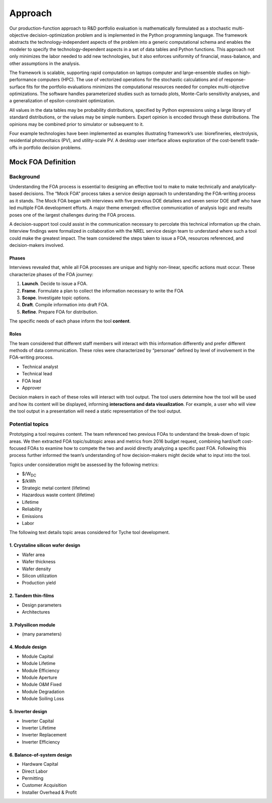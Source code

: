 .. _sec-approach:

Approach
========

Our production-function approach to R&D portfolio evaluation is
mathematically formulated as a stochastic multi-objective
decision-optimization problem and is implemented in the Python
programming language. The framework abstracts the technology-independent
aspects of the problem into a generic computational schema and enables
the modeler to specify the technology-dependent aspects in a set of data
tables and Python functions. This approach not only minimizes the labor
needed to add new technologies, but it also enforces uniformity of
financial, mass-balance, and other assumptions in the analysis.

The framework is scalable, supporting rapid computation on laptops
computer and large-ensemble studies on high-performance computers (HPC).
The use of vectorized operations for the stochastic calculations and of
response-surface fits for the portfolio evaluations minimizes the
computational resources needed for complex multi-objective
optimizations. The software handles parameterized studies such as
tornado plots, Monte-Carlo sensitivity analyses, and a generalization of
epsilon-constraint optimization.

All values in the data tables may be probability distributions,
specified by Python expressions using a large library of standard
distributions, or the values may be simple numbers. Expert opinion is
encoded through these distributions. The opinions may be combined prior
to simulator or subsequent to it.

Four example technologies have been implemented as examples illustrating
framework’s use: biorefineries, electrolysis, residential photovoltaics
(PV), and utility-scale PV. A desktop user interface allows exploration
of the cost-benefit trade-offs in portfolio decision problems.


Mock FOA Definition
-------------------

Background
^^^^^^^^^^

Understanding the FOA process is essential to designing an effective
tool to make to make technically and analytically-based decisions. The
“Mock FOA” process takes a service design approach to understanding the
FOA-writing process as it stands. The Mock FOA began with interviews
with five previous DOE detailees and seven senior DOE staff who have led
multiple FOA development efforts. A major theme emerged: effective
communication of analysis logic and results poses one of the largest
challenges during the FOA process.

A decision-support tool could assist in the communication necessary to
percolate this technical information up the chain. Interview findings
were formalized in collaboration with the NREL service design team to
understand where such a tool could make the greatest impact. The team
considered the steps taken to issue a FOA, resources referenced, and
decision-makers involved.

Phases
~~~~~~

Interviews revealed that, while all FOA processes are unique and highly
non-linear, specific actions must occur. These characterize phases of
the FOA journey:

1. **Launch**. Decide to issue a FOA.
2. **Frame**. Formulate a plan to collect the information necessary to write the FOA
3. **Scope**. Investigate topic options.
4. **Draft**. Compile information into draft FOA.
5. **Refine**. Prepare FOA for distribution.

The specific needs of each phase inform the tool **content**.

Roles
~~~~~

The team considered that different staff members will interact with this
information differently and prefer different methods of data
communication. These roles were characterized by “personae” defined by
level of involvement in the FOA-writing process.

* Technical analyst
* Technical lead
* FOA lead
* Approver

Decision makers in each of these roles will interact with tool output.
The tool users determine how the tool will be used and how its content
will be displayed, informing **interactions and data visualization**.
For example, a user who will view the tool output in a presentation will
need a static representation of the tool output.

Potential topics
^^^^^^^^^^^^^^^^

Prototyping a tool requires content. The team referenced two previous
FOAs to understand the break-down of topic areas. We then extracted FOA
topic/subtopic areas and metrics from 2016 budget request, combining
hard/soft cost-focused FOAs to examine how to compete the two and avoid
directly analyzing a specific past FOA. Following this process further
informed the team’s understanding of how decision-makers might decide
what to input into the tool.

Topics under consideration might be assessed by the following metrics:

* $/W\ :sub:`DC`
* $/kWh
* Strategic metal content (lifetime)
* Hazardous waste content (lifetime)
* Lifetime
* Reliability
* Emissions
* Labor

The following text details topic areas considered for Tyche tool
development.

1. Crystaline silicon wafer design
~~~~~~~~~~~~~~~~~~~~~~~~~~~~~~~~~~

-  Wafer area
-  Wafer thickness
-  Wafer density
-  Silicon utilization
-  Production yield

2. Tandem thin-films
~~~~~~~~~~~~~~~~~~~~

-  Design parameters
-  Architectures

3. Polysilicon module
~~~~~~~~~~~~~~~~~~~~~

-  (many parameters)

4. Module design
~~~~~~~~~~~~~~~~

-  Module Capital
-  Module Lifetime
-  Module Efficiency
-  Module Aperture
-  Module O&M Fixed
-  Module Degradation
-  Module Soiling Loss

5. Inverter design
~~~~~~~~~~~~~~~~~~

-  Inverter Capital
-  Inverter Lifetime
-  Inverter Replacement
-  Inverter Efficiency

6. Balance-of-system design
~~~~~~~~~~~~~~~~~~~~~~~~~~~

-  Hardware Capital
-  Direct Labor
-  Permitting
-  Customer Acquisition
-  Installer Overhead & Profit
